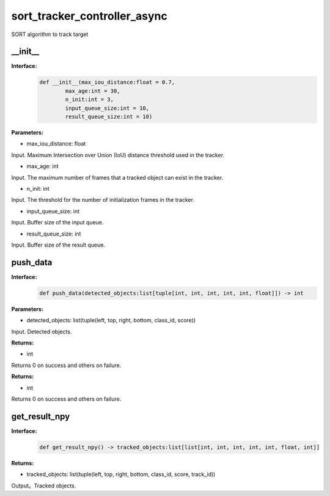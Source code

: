 sort_tracker_controller_async
____________________________________________

SORT algorithm to track target

\_\_init\_\_
>>>>>>>>>>>>>>>

**Interface:**
    .. code-block:: python
          
        def __init__(max_iou_distance:float = 0.7, 
                max_age:int = 30, 
                n_init:int = 3,
                input_queue_size:int = 10,
                result_queue_size:int = 10)


**Parameters:**

* max_iou_distance: float

Input. Maximum Intersection over Union (IoU) distance threshold used in the tracker.

* max_age: int

Input. The maximum number of frames that a tracked object can exist in the tracker.

* n_init: int

Input. The threshold for the number of initialization frames in the tracker.

* input_queue_size: int

Input. Buffer size of the input queue.

* result_queue_size: int

Input. Buffer size of the result queue.


push_data
>>>>>>>>>>>>>>>

**Interface:**
    .. code-block:: python
          
        def push_data(detected_objects:list[tuple[int, int, int, int, int, float]]) -> int



**Parameters:**

* detected_objects: list(tuple(left, top, right, bottom, class_id, score))

Input. Detected objects.

**Returns:**

* int

Returns 0 on success and others on failure.


**Returns:**

* int

Returns 0 on success and others on failure.


get_result_npy
>>>>>>>>>>>>>>>

**Interface:**
    .. code-block:: python
          
        def get_result_npy() -> tracked_objects:list[list[int, int, int, int, int, float, int]]


**Returns:**

* tracked_objects: list(tuple(left, top, right, bottom, class_id, score, track_id))

Output。Tracked objects.